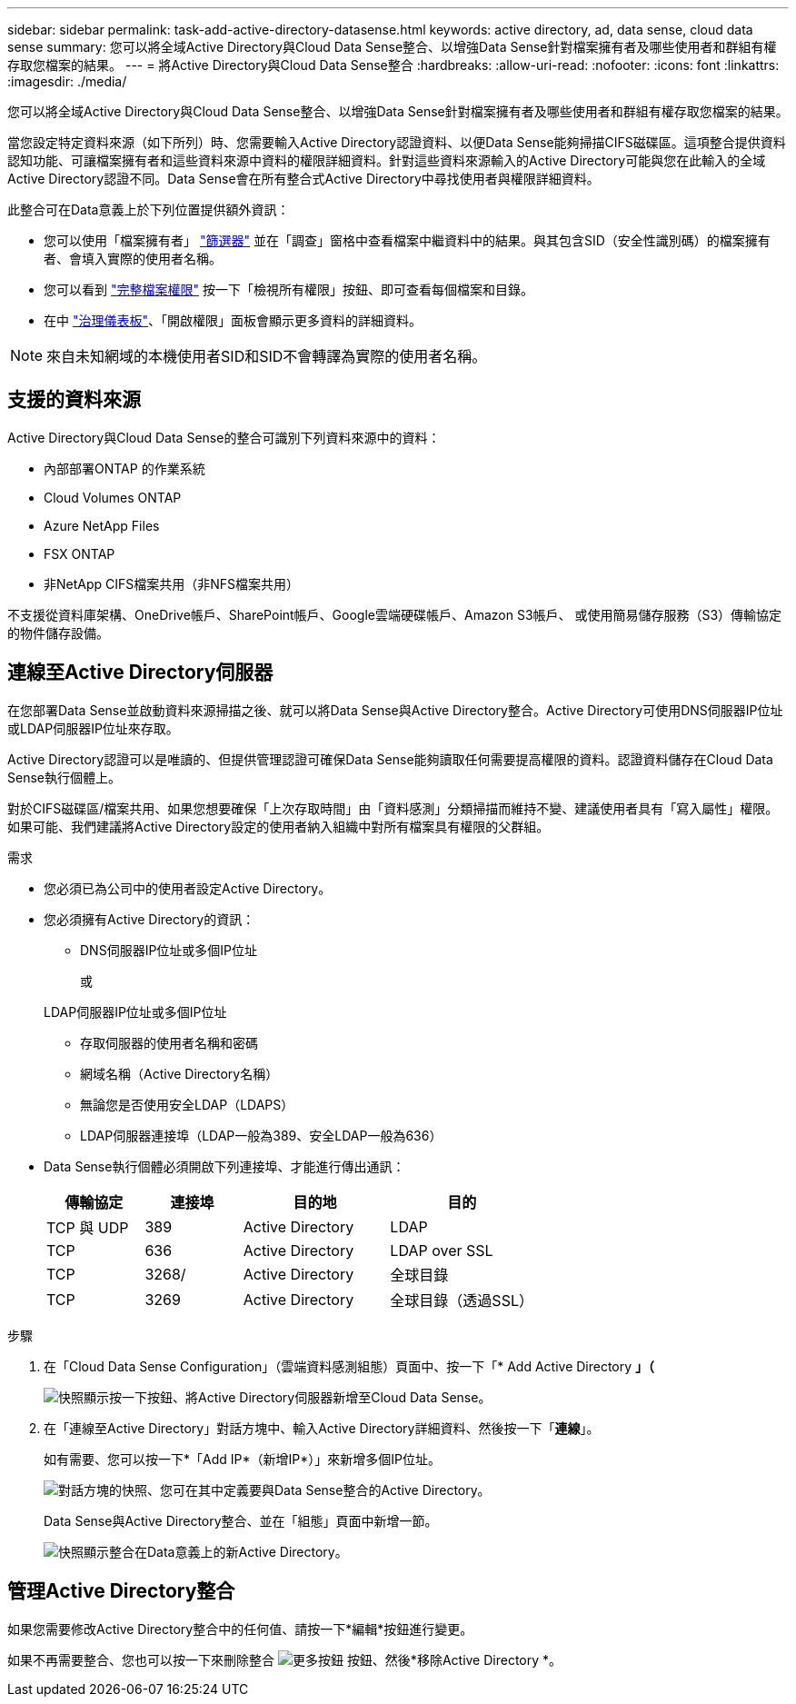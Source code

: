 ---
sidebar: sidebar 
permalink: task-add-active-directory-datasense.html 
keywords: active directory, ad, data sense, cloud data sense 
summary: 您可以將全域Active Directory與Cloud Data Sense整合、以增強Data Sense針對檔案擁有者及哪些使用者和群組有權存取您檔案的結果。 
---
= 將Active Directory與Cloud Data Sense整合
:hardbreaks:
:allow-uri-read: 
:nofooter: 
:icons: font
:linkattrs: 
:imagesdir: ./media/


[role="lead"]
您可以將全域Active Directory與Cloud Data Sense整合、以增強Data Sense針對檔案擁有者及哪些使用者和群組有權存取您檔案的結果。

當您設定特定資料來源（如下所列）時、您需要輸入Active Directory認證資料、以便Data Sense能夠掃描CIFS磁碟區。這項整合提供資料認知功能、可讓檔案擁有者和這些資料來源中資料的權限詳細資料。針對這些資料來源輸入的Active Directory可能與您在此輸入的全域Active Directory認證不同。Data Sense會在所有整合式Active Directory中尋找使用者與權限詳細資料。

此整合可在Data意義上於下列位置提供額外資訊：

* 您可以使用「檔案擁有者」 link:task-investigate-data.html#filtering-data-in-the-data-investigation-page["篩選器"] 並在「調查」窗格中查看檔案中繼資料中的結果。與其包含SID（安全性識別碼）的檔案擁有者、會填入實際的使用者名稱。
* 您可以看到 link:task-investigate-data.html#viewing-permissions-for-files-and-directories["完整檔案權限"] 按一下「檢視所有權限」按鈕、即可查看每個檔案和目錄。
* 在中 link:task-controlling-governance-data.html["治理儀表板"]、「開啟權限」面板會顯示更多資料的詳細資料。



NOTE: 來自未知網域的本機使用者SID和SID不會轉譯為實際的使用者名稱。



== 支援的資料來源

Active Directory與Cloud Data Sense的整合可識別下列資料來源中的資料：

* 內部部署ONTAP 的作業系統
* Cloud Volumes ONTAP
* Azure NetApp Files
* FSX ONTAP
* 非NetApp CIFS檔案共用（非NFS檔案共用）


不支援從資料庫架構、OneDrive帳戶、SharePoint帳戶、Google雲端硬碟帳戶、Amazon S3帳戶、 或使用簡易儲存服務（S3）傳輸協定的物件儲存設備。



== 連線至Active Directory伺服器

在您部署Data Sense並啟動資料來源掃描之後、就可以將Data Sense與Active Directory整合。Active Directory可使用DNS伺服器IP位址或LDAP伺服器IP位址來存取。

Active Directory認證可以是唯讀的、但提供管理認證可確保Data Sense能夠讀取任何需要提高權限的資料。認證資料儲存在Cloud Data Sense執行個體上。

對於CIFS磁碟區/檔案共用、如果您想要確保「上次存取時間」由「資料感測」分類掃描而維持不變、建議使用者具有「寫入屬性」權限。如果可能、我們建議將Active Directory設定的使用者納入組織中對所有檔案具有權限的父群組。

.需求
* 您必須已為公司中的使用者設定Active Directory。
* 您必須擁有Active Directory的資訊：
+
** DNS伺服器IP位址或多個IP位址
+
或

+
LDAP伺服器IP位址或多個IP位址

** 存取伺服器的使用者名稱和密碼
** 網域名稱（Active Directory名稱）
** 無論您是否使用安全LDAP（LDAPS）
** LDAP伺服器連接埠（LDAP一般為389、安全LDAP一般為636）


* Data Sense執行個體必須開啟下列連接埠、才能進行傳出通訊：
+
[cols="20,20,30,30"]
|===
| 傳輸協定 | 連接埠 | 目的地 | 目的 


| TCP 與 UDP | 389 | Active Directory | LDAP 


| TCP | 636 | Active Directory | LDAP over SSL 


| TCP | 3268/ | Active Directory | 全球目錄 


| TCP | 3269 | Active Directory | 全球目錄（透過SSL） 
|===


.步驟
. 在「Cloud Data Sense Configuration」（雲端資料感測組態）頁面中、按一下「* Add Active Directory *」（*
+
image:screenshot_compliance_integrate_active_directory.png["快照顯示按一下按鈕、將Active Directory伺服器新增至Cloud Data Sense。"]

. 在「連線至Active Directory」對話方塊中、輸入Active Directory詳細資料、然後按一下「*連線*」。
+
如有需要、您可以按一下*「Add IP*（新增IP*）」來新增多個IP位址。

+
image:screenshot_compliance_active_directory_dialog.png["對話方塊的快照、您可在其中定義要與Data Sense整合的Active Directory。"]

+
Data Sense與Active Directory整合、並在「組態」頁面中新增一節。

+
image:screenshot_compliance_active_directory_added.png["快照顯示整合在Data意義上的新Active Directory。"]





== 管理Active Directory整合

如果您需要修改Active Directory整合中的任何值、請按一下*編輯*按鈕進行變更。

如果不再需要整合、您也可以按一下來刪除整合 image:screenshot_gallery_options.gif["更多按鈕"] 按鈕、然後*移除Active Directory *。
